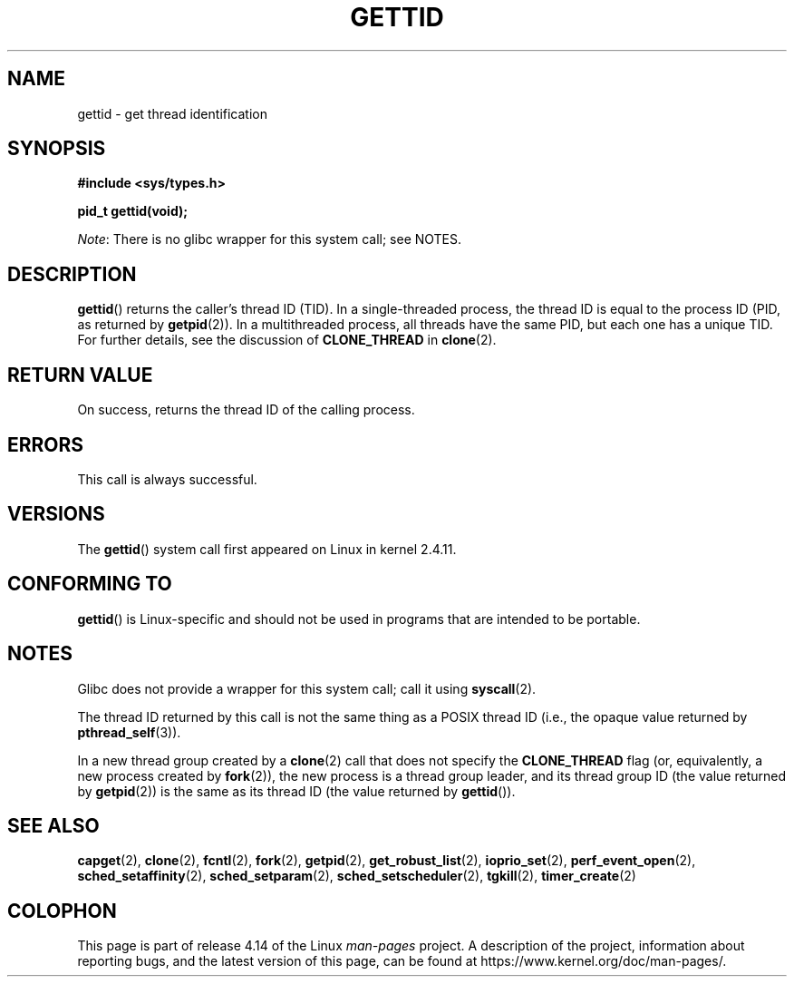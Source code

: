 .\" Copyright 2003 Abhijit Menon-Sen <ams@wiw.org>
.\" and Copyright (C) 2008 Michael Kerrisk <mtk.manpages@gmail.com>
.\"
.\" %%%LICENSE_START(VERBATIM)
.\" Permission is granted to make and distribute verbatim copies of this
.\" manual provided the copyright notice and this permission notice are
.\" preserved on all copies.
.\"
.\" Permission is granted to copy and distribute modified versions of this
.\" manual under the conditions for verbatim copying, provided that the
.\" entire resulting derived work is distributed under the terms of a
.\" permission notice identical to this one.
.\"
.\" Since the Linux kernel and libraries are constantly changing, this
.\" manual page may be incorrect or out-of-date.  The author(s) assume no
.\" responsibility for errors or omissions, or for damages resulting from
.\" the use of the information contained herein.  The author(s) may not
.\" have taken the same level of care in the production of this manual,
.\" which is licensed free of charge, as they might when working
.\" professionally.
.\"
.\" Formatted or processed versions of this manual, if unaccompanied by
.\" the source, must acknowledge the copyright and authors of this work.
.\" %%%LICENSE_END
.\"
.TH GETTID 2 2017-09-15 "Linux" "Linux Programmer's Manual"
.SH NAME
gettid \- get thread identification
.SH SYNOPSIS
.nf
.B #include <sys/types.h>
.PP
.B pid_t gettid(void);
.fi
.PP
.IR Note :
There is no glibc wrapper for this system call; see NOTES.
.SH DESCRIPTION
.BR gettid ()
returns the caller's thread ID (TID).
In a single-threaded process, the thread ID
is equal to the process ID (PID, as returned by
.BR getpid (2)).
In a multithreaded process, all threads
have the same PID, but each one has a unique TID.
For further details, see the discussion of
.BR CLONE_THREAD
in
.BR clone (2).
.SH RETURN VALUE
On success, returns the thread ID of the calling process.
.SH ERRORS
This call is always successful.
.SH VERSIONS
The
.BR gettid ()
system call first appeared on Linux in kernel 2.4.11.
.SH CONFORMING TO
.BR gettid ()
is Linux-specific and should not be used in programs that
are intended to be portable.
.SH NOTES
Glibc does not provide a wrapper for this system call; call it using
.BR syscall (2).
.\" FIXME . See http://sourceware.org/bugzilla/show_bug.cgi?id=6399
.\" "gettid() should have a wrapper"
.PP
The thread ID returned by this call is not the same thing as a
POSIX thread ID (i.e., the opaque value returned by
.BR pthread_self (3)).
.PP
In a new thread group created by a
.BR clone (2)
call that does not specify the
.BR CLONE_THREAD
flag (or, equivalently, a new process created by
.BR fork (2)),
the new process is a thread group leader,
and its thread group ID (the value returned by
.BR getpid (2))
is the same as its thread ID (the value returned by
.BR gettid ()).
.SH SEE ALSO
.BR capget (2),
.BR clone (2),
.BR fcntl (2),
.BR fork (2),
.BR getpid (2),
.BR get_robust_list (2),
.\" .BR kcmp (2),
.BR ioprio_set (2),
.\" .BR move_pages (2),
.\" .BR migrate_pages (2),
.BR perf_event_open (2),
.\" .BR process_vm_readv (2),
.\" .BR ptrace (2),
.BR sched_setaffinity (2),
.BR sched_setparam (2),
.BR sched_setscheduler (2),
.BR tgkill (2),
.BR timer_create (2)
.SH COLOPHON
This page is part of release 4.14 of the Linux
.I man-pages
project.
A description of the project,
information about reporting bugs,
and the latest version of this page,
can be found at
\%https://www.kernel.org/doc/man\-pages/.
